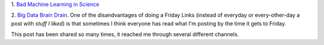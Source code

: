 1. `Bad Machine Learning in Science
<http://www.genomesunzipped.org/2013/10/guest-post-the-perils-of-genetic-risk-prediction-in-autism.php>`__

2. `Big Data Brain Drain
<http://jakevdp.github.io/blog/2013/10/26/big-data-brain-drain/>`__. One of the
disandvantages of doing a Friday Links (instead of everyday or every-other-day
a post with *stuff I liked*) is that sometimes I think everyone has read what
I'm posting by the time it gets to Friday.

This post has been shared so many times, it reached me through several
different channels.


